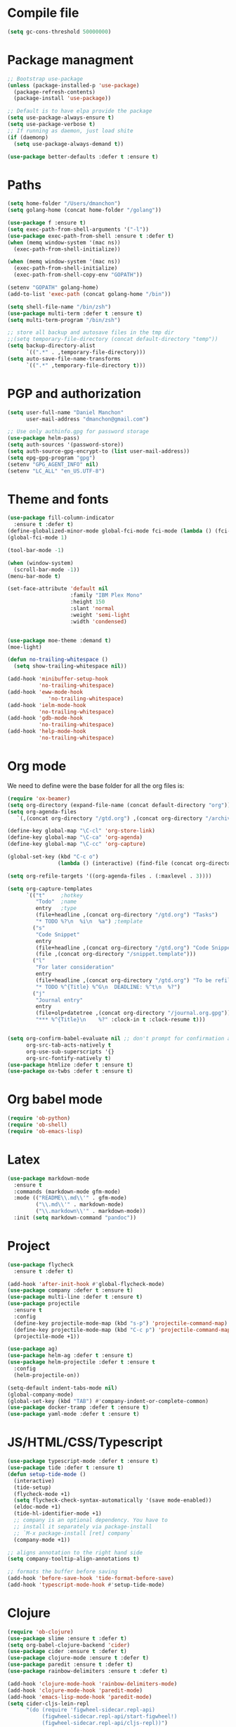 * Compile file
#+BEGIN_SRC emacs-lisp :results value silent
(setq gc-cons-threshold 50000000)
#+END_SRC

* Package managment
#+BEGIN_SRC emacs-lisp :results value silent
;; Bootstrap use-package
(unless (package-installed-p 'use-package)
  (package-refresh-contents)
  (package-install 'use-package))

;; Default is to have elpa provide the package
(setq use-package-always-ensure t)
(setq use-package-verbose t)
;; If running as daemon, just load shite
(if (daemonp)
  (setq use-package-always-demand t))

(use-package better-defaults :defer t :ensure t)
#+END_SRC

* Paths
#+BEGIN_SRC emacs-lisp :results value silent
  (setq home-folder "/Users/dmanchon")
  (setq golang-home (concat home-folder "/golang"))

  (use-package f :ensure t)
  (setq exec-path-from-shell-arguments '("-l"))
  (use-package exec-path-from-shell :ensure t :defer t)
  (when (memq window-system '(mac ns))
    (exec-path-from-shell-initialize))

  (when (memq window-system '(mac ns))
    (exec-path-from-shell-initialize)
    (exec-path-from-shell-copy-env "GOPATH"))

  (setenv "GOPATH" golang-home)
  (add-to-list 'exec-path (concat golang-home "/bin"))

  (setq shell-file-name "/bin/zsh")
  (use-package multi-term :defer t :ensure t)
  (setq multi-term-program "/bin/zsh")

  ;; store all backup and autosave files in the tmp dir
  ;;(setq temporary-file-directory (concat default-directory "temp"))
  (setq backup-directory-alist
        `((".*" . ,temporary-file-directory)))
  (setq auto-save-file-name-transforms
        `((".*" ,temporary-file-directory t)))
#+END_SRC

* PGP and authorization
#+BEGIN_SRC emacs-lisp :results value silent
  (setq user-full-name "Daniel Manchon"
        user-mail-address "dmanchon@gmail.com")

  ;; Use only authinfo.gpg for password storage
  (use-package helm-pass)
  (setq auth-sources '(password-store))
  (setq auth-source-gpg-encrypt-to (list user-mail-address))
  (setq epg-gpg-program "gpg")
  (setenv "GPG_AGENT_INFO" nil)
  (setenv "LC_ALL" "en_US.UTF-8")
#+END_SRC

* Theme and fonts
#+BEGIN_SRC emacs-lisp :results value silent
  (use-package fill-column-indicator
    :ensure t :defer t)
  (define-globalized-minor-mode global-fci-mode fci-mode (lambda () (fci-mode 1)))
  (global-fci-mode 1)

  (tool-bar-mode -1)

  (when (window-system)
    (scroll-bar-mode -1))
  (menu-bar-mode t)

  (set-face-attribute 'default nil
                      :family "IBM Plex Mono"
                      :height 150
                      :slant 'normal
                      :weight 'semi-light
                      :width 'condensed)


  (use-package moe-theme :demand t)
  (moe-light)

  (defun no-trailing-whitespace ()
    (setq show-trailing-whitespace nil))

  (add-hook 'minibuffer-setup-hook
            'no-trailing-whitespace)
  (add-hook 'eww-mode-hook
               'no-trailing-whitespace)
  (add-hook 'ielm-mode-hook
            'no-trailing-whitespace)
  (add-hook 'gdb-mode-hook
            'no-trailing-whitespace)
  (add-hook 'help-mode-hook
            'no-trailing-whitespace)
#+END_SRC

* Org mode
We need to define were the base folder for all the org files is:
#+BEGIN_SRC emacs-lisp :results value silent
  (require 'ox-beamer)
  (setq org-directory (expand-file-name (concat default-directory "org")))
  (setq org-agenda-files
     `(,(concat org-directory "/gtd.org") ,(concat org-directory "/archive.org")))

  (define-key global-map "\C-cl" 'org-store-link)
  (define-key global-map "\C-ca" 'org-agenda)
  (define-key global-map "\C-cc" 'org-capture)

  (global-set-key (kbd "C-c o")
                  (lambda () (interactive) (find-file (concat org-directory "/gtd.org"))))

  (setq org-refile-targets '((org-agenda-files . (:maxlevel . 3))))

  (setq org-capture-templates
        `(("t"     ;hotkey
           "Todo"  ;name
           entry   ;type
           (file+headline ,(concat org-directory "/gtd.org") "Tasks")
           "* TODO %?\n  %i\n  %a") ;template
          ("s"
           "Code Snippet"
           entry
           (file+headline ,(concat org-directory "/gtd.org") "Code Snippets")
           (file ,(concat org-directory "/snippet.template")))
          ("l"
           "For later consideration"
           entry
           (file+headline ,(concat org-directory "/gtd.org") "To be refiled")
           "* TODO %^{Title} %^G\n  DEADLINE: %^t\n  %?")
          ("j"
           "Journal entry"
           entry
           (file+olp+datetree ,(concat org-directory "/journal.org.gpg"))
           "*** %^{Title}\n    %?" :clock-in t :clock-resume t)))


  (setq org-confirm-babel-evaluate nil ;; don't prompt for confirmation about executing a block
        org-src-tab-acts-natively t
        org-use-sub-superscripts '{}
        org-src-fontify-natively t)
  (use-package htmlize :defer t :ensure t)
  (use-package ox-twbs :defer t :ensure t)
#+END_SRC

* Org babel mode
#+BEGIN_SRC emacs-lisp :results value silent
  (require 'ob-python)
  (require 'ob-shell)
  (require 'ob-emacs-lisp)
#+END_SRC

* Latex
#+BEGIN_SRC emacs-lisp :results value silent
(use-package markdown-mode
  :ensure t
  :commands (markdown-mode gfm-mode)
  :mode (("README\\.md\\'" . gfm-mode)
         ("\\.md\\'" . markdown-mode)
         ("\\.markdown\\'" . markdown-mode))
  :init (setq markdown-command "pandoc"))
#+END_SRC

* Project
#+BEGIN_SRC emacs-lisp :results value silent
  (use-package flycheck
    :ensure t :defer t)

  (add-hook 'after-init-hook #'global-flycheck-mode)
  (use-package company :defer t :ensure t)
  (use-package multi-line :defer t :ensure t)
  (use-package projectile
    :ensure t
    :config
    (define-key projectile-mode-map (kbd "s-p") 'projectile-command-map)
    (define-key projectile-mode-map (kbd "C-c p") 'projectile-command-map)
    (projectile-mode +1))

  (use-package ag)
  (use-package helm-ag :defer t :ensure t)
  (use-package helm-projectile :defer t :ensure t
    :config
    (helm-projectile-on))

  (setq-default indent-tabs-mode nil)
  (global-company-mode)
  (global-set-key (kbd "TAB") #'company-indent-or-complete-common)
  (use-package docker-tramp :defer t :ensure t)
  (use-package yaml-mode :defer t :ensure t)

#+END_SRC

* JS/HTML/CSS/Typescript
#+BEGIN_SRC emacs-lisp :results value silent
(use-package typescript-mode :defer t :ensure t)
(use-package tide :defer t :ensure t)
(defun setup-tide-mode ()
  (interactive)
  (tide-setup)
  (flycheck-mode +1)
  (setq flycheck-check-syntax-automatically '(save mode-enabled))
  (eldoc-mode +1)
  (tide-hl-identifier-mode +1)
  ;; company is an optional dependency. You have to
  ;; install it separately via package-install
  ;; `M-x package-install [ret] company`
  (company-mode +1))

;; aligns annotation to the right hand side
(setq company-tooltip-align-annotations t)

;; formats the buffer before saving
(add-hook 'before-save-hook 'tide-format-before-save)
(add-hook 'typescript-mode-hook #'setup-tide-mode)
#+END_SRC

* Clojure

#+BEGIN_SRC emacs-lisp :results value silent
  (require 'ob-clojure)
  (use-package slime :ensure t :defer t)
  (setq org-babel-clojure-backend 'cider)
  (use-package cider :ensure t :defer t)
  (use-package clojure-mode :ensure t :defer t)
  (use-package paredit :ensure t :defer t)
  (use-package rainbow-delimiters :ensure t :defer t)

  (add-hook 'clojure-mode-hook 'rainbow-delimiters-mode)
  (add-hook 'clojure-mode-hook 'paredit-mode)
  (add-hook 'emacs-lisp-mode-hook 'paredit-mode)
  (setq cider-cljs-lein-repl
        "(do (require 'figwheel-sidecar.repl-api)
             (figwheel-sidecar.repl-api/start-figwheel!)
             (figwheel-sidecar.repl-api/cljs-repl))")

  (condition-case err
      (load (expand-file-name "~/quicklisp/slime-helper.el"))
    (error (princ (format "Loading package slime-helper: %s" err))))

  ;; Replace "sbcl" with the path to your implementation
  (setq inferior-lisp-program "sbcl")


#+END_SRC

* Python
Choose between elpy or anaconda-mode
#+BEGIN_SRC emacs-lisp :results value silent
  (use-package pyvenv)
  (pyvenv-mode)
  (use-package f)
  (defun ssbb-pyenv-hook ()
    "Automatically activates pyenv version if .python-version file exists."
       (f-traverse-upwards
        (lambda (path)
          (let ((pyenv-version-path (f-expand ".python-version" path)))
            (if (f-exists? pyenv-version-path)
                (pyvenv-mode (s-trim (f-read-text pyenv-version-path 'utf-8))))))))

  (add-hook 'find-file-hook 'ssbb-pyenv-hook)
  (add-to-list 'exec-path "~/.pyenv/shims")
  (setq python-check-command (expand-file-name "~/.pyenv/shims/flake8"))
  (setq python-check-command "flake8")
  (use-package realgud :defer t)

  ;; cleanup whitespace on save.  This is run as a before-save-hook
  ;; because it would throw flake8 errors on after-save-hook
  (add-hook 'before-save-hook 'whitespace-cleanup)

  ;; elpy
  (defun dmanchon/elpy-config ()
    (use-package elpy :defer t :ensure t)
    (elpy-enable)
    (setq elpy-rpc-backend "jedi"))

  ;; anaconda
  (defun dmanchon/anaconda-config ()
    (use-package anaconda-mode :defer t :ensure t)
    (add-hook 'python-mode-hook 'anaconda-mode)
    (add-hook 'python-mode-hook 'anaconda-eldoc-mode)
    (use-package company-anaconda :defer t :ensure t)
    (eval-after-load "company"
      '(add-to-list 'company-backends 'company-anaconda)))

     ;;(dmanchon/anaconda-config)
  (add-hook 'python-mode-hook 'flycheck-mode)
  (dmanchon/elpy-config)
    (use-package lsp-ui)
  (setq lsp-ui-sideline-enable nil)
  (use-package lsp-python)
  (add-hook 'lsp-mode-hook 'lsp-ui-mode)
  (add-hook 'python-mode-hook #'lsp-python-enable)

  (defun dmanchon/elpy-occur-definitions ()
    (interactive)
    (let ((list-matching-lines-face nil))
      (occur "^ *\\(async def\\|def\\|class\\) "))
    (let ((window (get-buffer-window "*Occur*")))
      (if window
          (select-window window)
        (switch-to-buffer "*Occur*"))))

  (define-key elpy-mode-map (kbd "C-c C-o") 'dmanchon/elpy-occur-definitions)

#+END_SRC

* Golang
#+BEGIN_SRC emacs-lisp :results value silent
  (use-package go-projectile :defer t :ensure t)
  (use-package company-go :defer t :ensure t)
  (use-package go-mode :defer t :ensure t)

  (add-hook 'go-mode-hook 'flycheck-mode)
  (use-package lsp-go :defer t :ensure t)
  (require 'lsp-go)
  (add-hook 'go-mode-hook #'lsp-go-enable)
  (add-hook 'before-save-hook 'gofmt-before-save)

  (add-hook 'go-mode-hook (lambda ()
                          (set (make-local-variable 'company-backends) '(company-go))
                          (company-mode)))
#+END_SRC

* Other programming languages
#+BEGIN_SRC emacs-lisp :results value silent
  (use-package groovy-mode :defer t :ensure t)
  (add-to-list 'auto-mode-alist '("\\Jenkinsfile\\'" . groovy-mode))
  (autoload 'prolog-mode "prolog" "Major mode for editing Prolog programs." t)
  (add-to-list 'auto-mode-alist '("\\.pl\\'" . prolog-mode))
  (ignore-errors
    (load
     "/Users/dmanchon/.opam/default/share/emacs/site-lisp/tuareg-site-file"))
  (let ((opam-share (ignore-errors (car (process-lines "opam" "config" "var" "share")))))
    (when (and opam-share (file-directory-p opam-share))
      ;; Register Merlin
      (add-to-list 'load-path (expand-file-name "emacs/site-lisp" opam-share))
      (autoload 'merlin-mode "merlin" nil t nil)
      ;; Automatically start it in OCaml buffers
      (add-hook 'tuareg-mode-hook 'merlin-mode t)
      (add-hook 'caml-mode-hook 'merlin-mode t)
      ;; Use opam switch to lookup ocamlmerlin binary
      (setq merlin-command 'opam)))
#+END_SRC

* Git
#+BEGIN_SRC emacs-lisp :results value silent
(use-package magit :ensure t :defer t)
(setq magit-refresh-status-buffer nil)
(global-set-key (kbd "C-x g") 'magit-status)
(global-set-key [f2] 'magit-status)
#+END_SRC

* Ivy
#+BEGIN_SRC emacs-lisp :results value silent
    (use-package ace-window :ensure t :defer t
        :bind* (("C-x o" . ace-window)))

    (use-package ivy :ensure t :defer t
      :diminish ivy-mode
      :init (setq projectile-completion-system 'ivy)
      :bind
      (:map ivy-mode-map ("C-'" . ivy-avy))
      :config
      (ivy-mode 1)
      (setq ivy-use-virtual-buffers t)
      (setq ivy-height 10)
      (setq ivy-initial-inputs-alist nil)
      (setq ivy-count-format "%d/%d ")
      (setq ivy-virtual-abbreviate 'full) ; Show the full virtual file paths
      (setq ivy-extra-directories '("./")) ; default value: ("../" "./")
      (setq ivy-wrap t)
      (setq ivy-re-builders-alist '((swiper . ivy--regex-plus)
                                    (counsel-ag . ivy--regex-plus)
                                    (counsel-grep-or-swiper . ivy--regex-plus)
                                    (t . ivy--regex-plus))))

    (use-package counsel :ensure t :defer t
      :bind*
      (("M-x" . counsel-M-x)
       ("C-s" . swiper)
       ("C-c d d" . counsel-descbinds)
       ("C-c s a" . counsel-osx-app)
       ("C-c p a" . helm-projectile-ag)
       ("C-x C-f" . counsel-find-file)
       ("C-x r" . counsel-recentf)
       ("C-c g g" . counsel-git)
       ("C-c g G" . counsel-git-grep)
       ("C-x l" . counsel-locate)
       ("C-c g s" . counsel-grep-or-swiper)
       ("M-y" . counsel-yank-pop)
       ("C-c C-r" . ivy-resume)
       ("C-c i m" . counsel-imenu)
       ("C-c d s" . describe-symbol)
       :map ivy-minibuffer-map
       ("M-y" . ivy-next-line-and-call))
      :config
      (define-key ivy-minibuffer-map (kbd "<left>") 'counsel-up-directory)
      (define-key ivy-minibuffer-map (kbd "<right>") 'ivy-alt-done)
      (defun reloading (cmd)
        (lambda (x)
          (funcall cmd x)
          (ivy--reset-state ivy-last)))
      (defun given-file (cmd prompt) ; needs lexical-binding
        (lambda (source)
          (let ((target
                 (let ((enable-recursive-minibuffers t))
                   (read-file-name
                    (format "%s %s to:" prompt source)))))
            (funcall cmd source target 1))))
      (defun confirm-delete-file (x)
        (dired-delete-file x 'confirm-each-subdirectory))

      (ivy-add-actions
       'counsel-find-file
       `(("c" ,(given-file #'copy-file "Copy") "copy")
         ("d" ,(reloading #'confirm-delete-file) "delete")
         ("m" ,(reloading (given-file #'rename-file "Move")) "move")))
      (ivy-add-actions
       'helm-projectile-find-file
       `(("c" ,(given-file #'copy-file "Copy") "copy")
         ("d" ,(reloading #'confirm-delete-file) "delete")
         ("m" ,(reloading (given-file #'rename-file "Move")) "move")
         ("b" counsel-find-file-cd-bookmark-action "cd bookmark")))

      (setq counsel-find-file-at-point t)
      ;; ignore . files or temporary files
      (setq counsel-find-file-ignore-regexp
            (concat
             ;; File names beginning with # or .
             "\\(?:q
        \\`[#.]\\)"
             ;; File names ending with # or ~
             "\\|\\(?:\\`.+?[#~]\\'\\)")))

    (setq ivy-display-style 'fancy)
    (use-package ivy-hydra :defer t :ensure t)
    (use-package counsel-osx-app :defer t :ensure t)
#+END_SRC

* Navigation
#+BEGIN_SRC emacs-lisp :results value silent
  (use-package expand-region
    :defer t :ensure t)
  (global-set-key (kbd "C-.") 'er/expand-region)
  (global-set-key (kbd "C->") 'er/contract-region)

  (when (string= system-type "darwin")
    (setq dired-use-ls-dired nil))

  (use-package avy
    :ensure t
    :bind ("M-s" . avy-goto-char))

  (use-package undo-tree :defer t :ensure t)
  (require 'undo-tree)
  (global-undo-tree-mode)

  (use-package neotree :defer t :ensure t)
  (require 'neotree)
  (global-set-key [f3] 'neotree-toggle)
  (global-set-key [f4] 'eshell)

  (require 'recentf)
  (recentf-mode 1)
  (setq recentf-max-menu-items 100)
  (setq recentf-max-saved-items 200)
  (add-hook 'prog-mode-hook (lambda ()
                              (linum-mode t)
                              (electric-pair-mode)))
  (show-paren-mode)       ; Automatically highlight parenthesis pairs
  (setq show-paren-delay 0) ; show the paren match immediately


  (use-package hl-line
   :config (set-face-background 'hl-line "LightGoldenrod2"))
  (global-hl-line-mode)

  (defalias 'yes-or-no-p 'y-or-n-p)
  (setq confirm-kill-emacs 'y-or-n-p)

  (use-package diff-hl
   :init (global-diff-hl-mode)
   :config (add-hook 'vc-checkin-hook 'diff-hl-update))

  (global-set-key (kbd "C-+") 'text-scale-increase)
  (global-set-key (kbd "C--") 'text-scale-decrease)

  (setq org-src-fontify-natively t)

  (use-package guide-key
    :ensure t
    :config
    (setq guide-key/guide-key-sequence '("C-c" "C-x"))
    (setq guide-key/recursive-key-sequence-flag t)
    (setq guide-key/idle-delay 1)
    (setq guide-key/popup-window-position 'bottom)
    (guide-key-mode 1))

  (use-package docker
    :defer t
    :diminish
    )
  (use-package dockerfile-mode
    :defer t
    )
#+END_SRC

* Nix
#+BEGIN_SRC emacs-lisp :results value silent
(use-package nix-mode
   :defer t :ensure t)
#+END_SRC

* Services
#+BEGIN_SRC emacs-lisp :results value silent
(use-package prodigy :defer t :ensure t)
#+END_SRC
